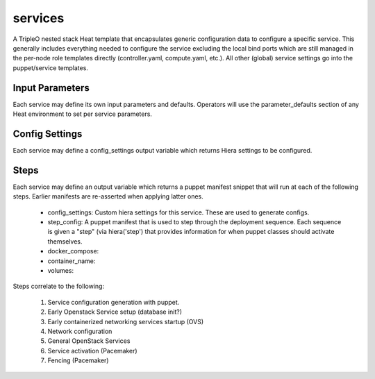 ========
services
========

A TripleO nested stack Heat template that encapsulates generic configuration
data to configure a specific service. This generally includes everything
needed to configure the service excluding the local bind ports which
are still managed in the per-node role templates directly (controller.yaml,
compute.yaml, etc.). All other (global) service settings go into
the puppet/service templates.

Input Parameters
----------------

Each service may define its own input parameters and defaults.
Operators will use the parameter_defaults section of any Heat
environment to set per service parameters.

Config Settings
---------------

Each service may define a config_settings output variable which returns
Hiera settings to be configured.

Steps
-----

Each service may define an output variable which returns a puppet manifest
snippet that will run at each of the following steps. Earlier manifests
are re-asserted when applying latter ones.

 * config_settings: Custom hiera settings for this service. These are
   used to generate configs.

 * step_config: A puppet manifest that is used to step through the deployment
   sequence. Each sequence is given a "step" (via hiera('step') that provides
   information for when puppet classes should activate themselves.

 * docker_compose:

 * container_name:

 * volumes:

Steps correlate to the following:

   1) Service configuration generation with puppet.

   2) Early Openstack Service setup (database init?)

   3) Early containerized networking services startup (OVS)

   4) Network configuration

   5) General OpenStack Services

   6) Service activation (Pacemaker)

   7) Fencing (Pacemaker)

